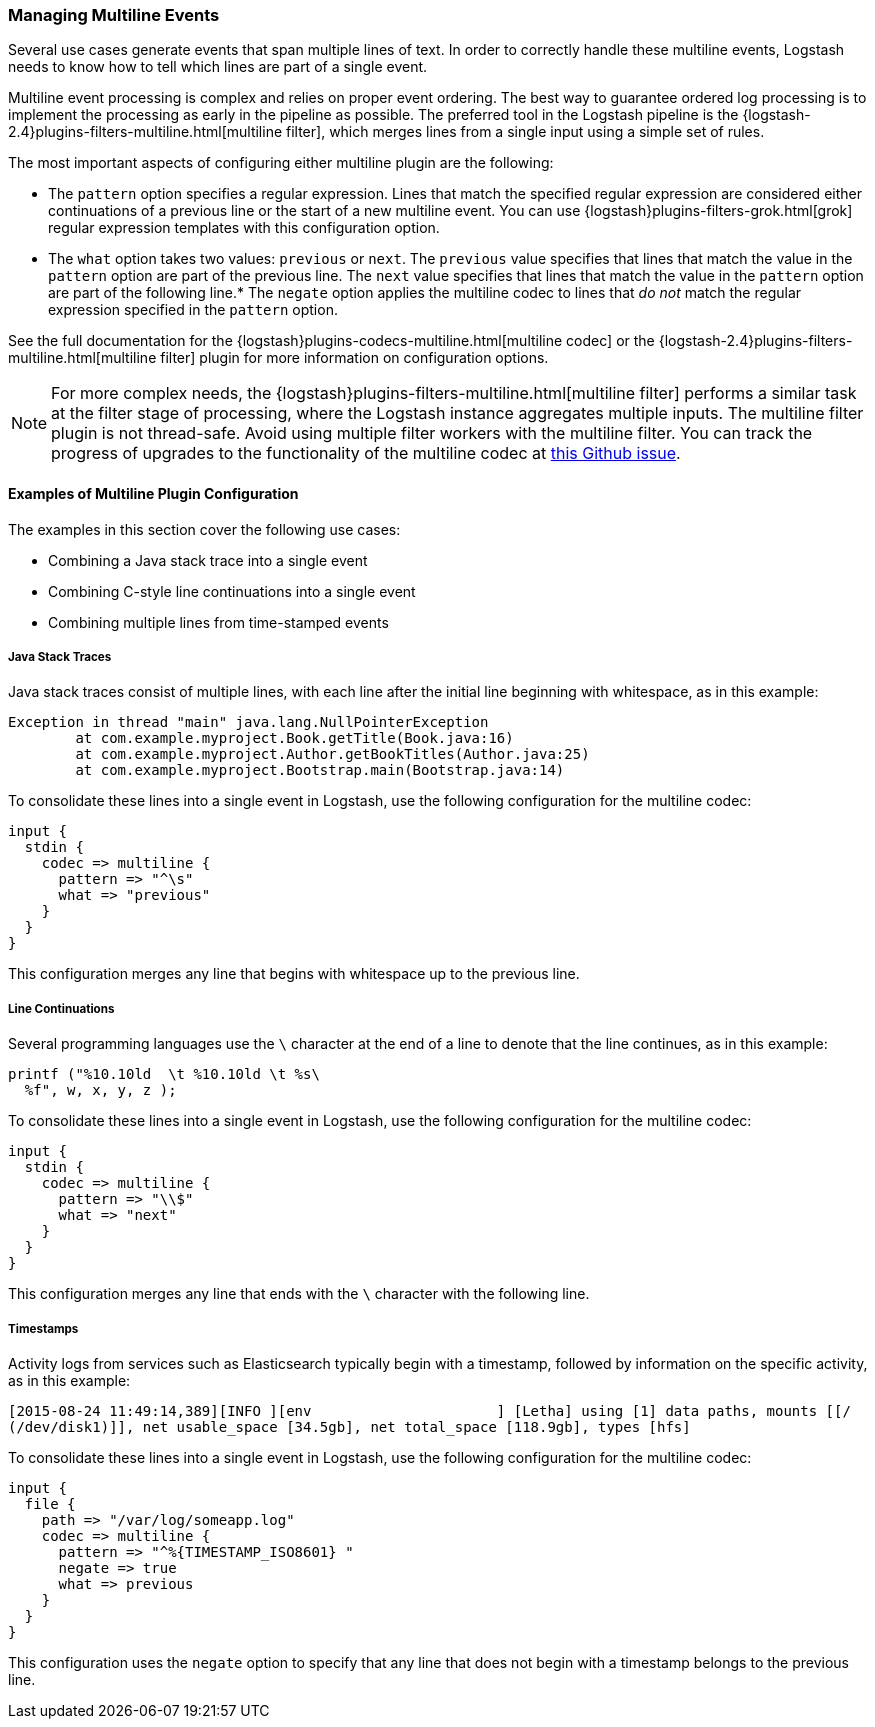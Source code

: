 [[multiline]]
=== Managing Multiline Events

Several use cases generate events that span multiple lines of text. In order to correctly handle these multiline events,
Logstash needs to know how to tell which lines are part of a single event.

Multiline event processing is complex and relies on proper event ordering. The best way to guarantee ordered log
processing is to implement the processing as early in the pipeline as possible. The preferred tool in the Logstash
pipeline is the {logstash-2.4}plugins-filters-multiline.html[multiline filter], which merges lines from a single input using
a simple set of rules.


The most important aspects of configuring either multiline plugin are the following:

* The `pattern` option specifies a regular expression. Lines that match the specified regular expression are considered
either continuations of a previous line or the start of a new multiline event. You can use
{logstash}plugins-filters-grok.html[grok] regular expression templates with this configuration option.
* The `what` option takes two values: `previous` or `next`. The `previous` value specifies that lines that match the
value in the `pattern` option are part of the previous line. The `next` value specifies that lines that match the value
in the `pattern` option are part of the following line.* The `negate` option applies the multiline codec to lines that
_do not_ match the regular expression specified in the `pattern` option.

See the full documentation for the {logstash}plugins-codecs-multiline.html[multiline codec] or the
{logstash-2.4}plugins-filters-multiline.html[multiline filter] plugin for more information on configuration options.

NOTE: For more complex needs, the {logstash}plugins-filters-multiline.html[multiline filter] performs a similar task at
the filter stage of processing, where the Logstash instance aggregates multiple inputs.
The multiline filter plugin is not thread-safe. Avoid using multiple filter workers with the multiline filter. You can
track the progress of upgrades to the functionality of the multiline codec at
https://github.com/logstash-plugins/logstash-codec-multiline/issues/10[this Github issue].

==== Examples of Multiline Plugin Configuration

The examples in this section cover the following use cases:

* Combining a Java stack trace into a single event
* Combining C-style line continuations into a single event
* Combining multiple lines from time-stamped events

===== Java Stack Traces

Java stack traces consist of multiple lines, with each line after the initial line beginning with whitespace, as in
this example:

[source,java]
Exception in thread "main" java.lang.NullPointerException
        at com.example.myproject.Book.getTitle(Book.java:16)
        at com.example.myproject.Author.getBookTitles(Author.java:25)
        at com.example.myproject.Bootstrap.main(Bootstrap.java:14)

To consolidate these lines into a single event in Logstash, use the following configuration for the multiline codec:

[source,json]
input {
  stdin {
    codec => multiline {
      pattern => "^\s"
      what => "previous"
    }
  }
}

This configuration merges any line that begins with whitespace up to the previous line.

===== Line Continuations

Several programming languages use the `\` character at the end of a line to denote that the line continues, as in this
example:

[source,c]
printf ("%10.10ld  \t %10.10ld \t %s\
  %f", w, x, y, z );

To consolidate these lines into a single event in Logstash, use the following configuration for the multiline codec:

[source,json]
input {
  stdin {
    codec => multiline {
      pattern => "\\$"
      what => "next"
    }
  }
}

This configuration merges any line that ends with the `\` character with the following line.

===== Timestamps

Activity logs from services such as Elasticsearch typically begin with a timestamp, followed by information on the
specific activity, as in this example:

[source,shell]
[2015-08-24 11:49:14,389][INFO ][env                      ] [Letha] using [1] data paths, mounts [[/
(/dev/disk1)]], net usable_space [34.5gb], net total_space [118.9gb], types [hfs]

To consolidate these lines into a single event in Logstash, use the following configuration for the multiline codec:

[source,json]
input {
  file {
    path => "/var/log/someapp.log"
    codec => multiline {
      pattern => "^%{TIMESTAMP_ISO8601} "
      negate => true
      what => previous
    }
  }
}

This configuration uses the `negate` option to specify that any line that does not begin with a timestamp belongs to
the previous line.
